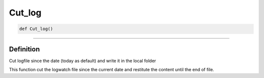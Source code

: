 Cut_log
=======

.. code-block:: python

	def Cut_log()

_________________________________________________________________

Definition
----------

Cut logfile since the date (today as default) and write it in the local folder

This function cut the logwatch file since the current date and restitute the content until the end of file.